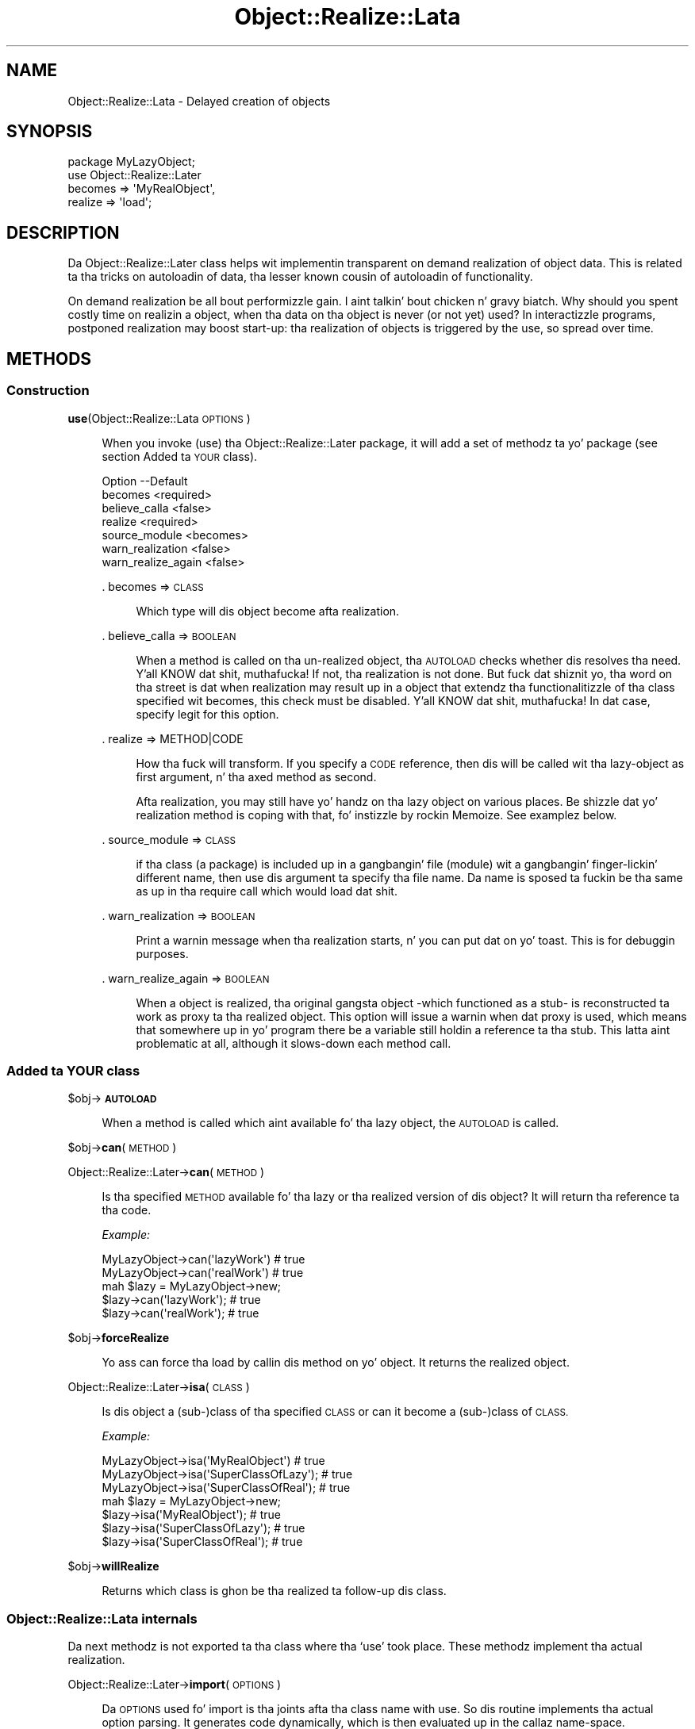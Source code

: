 .\" Automatically generated by Pod::Man 2.27 (Pod::Simple 3.28)
.\"
.\" Standard preamble:
.\" ========================================================================
.de Sp \" Vertical space (when we can't use .PP)
.if t .sp .5v
.if n .sp
..
.de Vb \" Begin verbatim text
.ft CW
.nf
.ne \\$1
..
.de Ve \" End verbatim text
.ft R
.fi
..
.\" Set up some characta translations n' predefined strings.  \*(-- will
.\" give a unbreakable dash, \*(PI'ma give pi, \*(L" will give a left
.\" double quote, n' \*(R" will give a right double quote.  \*(C+ will
.\" give a sickr C++.  Capital omega is used ta do unbreakable dashes and
.\" therefore won't be available.  \*(C` n' \*(C' expand ta `' up in nroff,
.\" not a god damn thang up in troff, fo' use wit C<>.
.tr \(*W-
.ds C+ C\v'-.1v'\h'-1p'\s-2+\h'-1p'+\s0\v'.1v'\h'-1p'
.ie n \{\
.    dz -- \(*W-
.    dz PI pi
.    if (\n(.H=4u)&(1m=24u) .ds -- \(*W\h'-12u'\(*W\h'-12u'-\" diablo 10 pitch
.    if (\n(.H=4u)&(1m=20u) .ds -- \(*W\h'-12u'\(*W\h'-8u'-\"  diablo 12 pitch
.    dz L" ""
.    dz R" ""
.    dz C` ""
.    dz C' ""
'br\}
.el\{\
.    dz -- \|\(em\|
.    dz PI \(*p
.    dz L" ``
.    dz R" ''
.    dz C`
.    dz C'
'br\}
.\"
.\" Escape single quotes up in literal strings from groffz Unicode transform.
.ie \n(.g .ds Aq \(aq
.el       .ds Aq '
.\"
.\" If tha F regista is turned on, we'll generate index entries on stderr for
.\" titlez (.TH), headaz (.SH), subsections (.SS), shit (.Ip), n' index
.\" entries marked wit X<> up in POD.  Of course, you gonna gotta process the
.\" output yo ass up in some meaningful fashion.
.\"
.\" Avoid warnin from groff bout undefined regista 'F'.
.de IX
..
.nr rF 0
.if \n(.g .if rF .nr rF 1
.if (\n(rF:(\n(.g==0)) \{
.    if \nF \{
.        de IX
.        tm Index:\\$1\t\\n%\t"\\$2"
..
.        if !\nF==2 \{
.            nr % 0
.            nr F 2
.        \}
.    \}
.\}
.rr rF
.\"
.\" Accent mark definitions (@(#)ms.acc 1.5 88/02/08 SMI; from UCB 4.2).
.\" Fear. Shiiit, dis aint no joke.  Run. I aint talkin' bout chicken n' gravy biatch.  Save yo ass.  No user-serviceable parts.
.    \" fudge factors fo' nroff n' troff
.if n \{\
.    dz #H 0
.    dz #V .8m
.    dz #F .3m
.    dz #[ \f1
.    dz #] \fP
.\}
.if t \{\
.    dz #H ((1u-(\\\\n(.fu%2u))*.13m)
.    dz #V .6m
.    dz #F 0
.    dz #[ \&
.    dz #] \&
.\}
.    \" simple accents fo' nroff n' troff
.if n \{\
.    dz ' \&
.    dz ` \&
.    dz ^ \&
.    dz , \&
.    dz ~ ~
.    dz /
.\}
.if t \{\
.    dz ' \\k:\h'-(\\n(.wu*8/10-\*(#H)'\'\h"|\\n:u"
.    dz ` \\k:\h'-(\\n(.wu*8/10-\*(#H)'\`\h'|\\n:u'
.    dz ^ \\k:\h'-(\\n(.wu*10/11-\*(#H)'^\h'|\\n:u'
.    dz , \\k:\h'-(\\n(.wu*8/10)',\h'|\\n:u'
.    dz ~ \\k:\h'-(\\n(.wu-\*(#H-.1m)'~\h'|\\n:u'
.    dz / \\k:\h'-(\\n(.wu*8/10-\*(#H)'\z\(sl\h'|\\n:u'
.\}
.    \" troff n' (daisy-wheel) nroff accents
.ds : \\k:\h'-(\\n(.wu*8/10-\*(#H+.1m+\*(#F)'\v'-\*(#V'\z.\h'.2m+\*(#F'.\h'|\\n:u'\v'\*(#V'
.ds 8 \h'\*(#H'\(*b\h'-\*(#H'
.ds o \\k:\h'-(\\n(.wu+\w'\(de'u-\*(#H)/2u'\v'-.3n'\*(#[\z\(de\v'.3n'\h'|\\n:u'\*(#]
.ds d- \h'\*(#H'\(pd\h'-\w'~'u'\v'-.25m'\f2\(hy\fP\v'.25m'\h'-\*(#H'
.ds D- D\\k:\h'-\w'D'u'\v'-.11m'\z\(hy\v'.11m'\h'|\\n:u'
.ds th \*(#[\v'.3m'\s+1I\s-1\v'-.3m'\h'-(\w'I'u*2/3)'\s-1o\s+1\*(#]
.ds Th \*(#[\s+2I\s-2\h'-\w'I'u*3/5'\v'-.3m'o\v'.3m'\*(#]
.ds ae a\h'-(\w'a'u*4/10)'e
.ds Ae A\h'-(\w'A'u*4/10)'E
.    \" erections fo' vroff
.if v .ds ~ \\k:\h'-(\\n(.wu*9/10-\*(#H)'\s-2\u~\d\s+2\h'|\\n:u'
.if v .ds ^ \\k:\h'-(\\n(.wu*10/11-\*(#H)'\v'-.4m'^\v'.4m'\h'|\\n:u'
.    \" fo' low resolution devices (crt n' lpr)
.if \n(.H>23 .if \n(.V>19 \
\{\
.    dz : e
.    dz 8 ss
.    dz o a
.    dz d- d\h'-1'\(ga
.    dz D- D\h'-1'\(hy
.    dz th \o'bp'
.    dz Th \o'LP'
.    dz ae ae
.    dz Ae AE
.\}
.rm #[ #] #H #V #F C
.\" ========================================================================
.\"
.IX Title "Object::Realize::Lata 3"
.TH Object::Realize::Lata 3 "2007-06-08" "perl v5.18.0" "User Contributed Perl Documentation"
.\" For nroff, turn off justification. I aint talkin' bout chicken n' gravy biatch.  Always turn off hyphenation; it makes
.\" way too nuff mistakes up in technical documents.
.if n .ad l
.nh
.SH "NAME"
Object::Realize::Lata \- Delayed creation of objects
.SH "SYNOPSIS"
.IX Header "SYNOPSIS"
.Vb 1
\& package MyLazyObject;
\&
\& use Object::Realize::Later
\&    becomes => \*(AqMyRealObject\*(Aq,
\&    realize => \*(Aqload\*(Aq;
.Ve
.SH "DESCRIPTION"
.IX Header "DESCRIPTION"
Da \f(CW\*(C`Object::Realize::Later\*(C'\fR class helps wit implementin transparent
on demand realization of object data.  This is related ta tha tricks
on autoloadin of data, tha lesser known cousin of autoloadin of
functionality.
.PP
On demand realization be all bout performizzle gain. I aint talkin' bout chicken n' gravy biatch.  Why should you
spent costly time on realizin a object, when tha data on tha object is
never (or not yet) used?  In interactizzle programs, postponed realization
may boost start-up: tha realization of objects is triggered by the
use, so spread over time.
.SH "METHODS"
.IX Header "METHODS"
.SS "Construction"
.IX Subsection "Construction"
\&\fBuse\fR(Object::Realize::Lata \s-1OPTIONS\s0)
.Sp
.RS 4
When you invoke (\f(CW\*(C`use\*(C'\fR) tha \f(CW\*(C`Object::Realize::Later\*(C'\fR package, it will
add a set of methodz ta yo' package (see section \*(L"Added ta \s-1YOUR\s0 class\*(R").
.Sp
.Vb 7
\& Option            \-\-Default
\& becomes             <required>
\& believe_calla      <false>
\& realize             <required>
\& source_module       <becomes>
\& warn_realization    <false>
\& warn_realize_again  <false>
.Ve
.Sp
\&. becomes => \s-1CLASS\s0
.Sp
.RS 4
Which type will dis object become afta realization.
.RE
.RE
.RS 4
.Sp
\&. believe_calla => \s-1BOOLEAN\s0
.Sp
.RS 4
When a method is called on tha un-realized object, tha \s-1AUTOLOAD\s0
checks whether dis resolves tha need. Y'all KNOW dat shit, muthafucka!  If not, tha realization is
not done.  But fuck dat shiznit yo, tha word on tha street is dat when realization may result up in a object that
extendz tha functionalitizzle of tha class specified wit \f(CW\*(C`becomes\*(C'\fR,
this check must be disabled. Y'all KNOW dat shit, muthafucka!  In dat case, specify legit for
this option.
.RE
.RE
.RS 4
.Sp
\&. realize => METHOD|CODE
.Sp
.RS 4
How tha fuck will transform.  If you specify a \s-1CODE\s0 reference, then dis will be
called wit tha lazy-object as first argument, n' tha axed method
as second.
.Sp
Afta realization, you may still have yo' handz on tha lazy object
on various places.  Be shizzle dat yo' realization method is coping
with that, fo' instizzle by rockin Memoize.  See examplez below.
.RE
.RE
.RS 4
.Sp
\&. source_module => \s-1CLASS\s0
.Sp
.RS 4
if tha class (a package) is included up in a gangbangin' file (module) wit a gangbangin' finger-lickin' different
name, then use dis argument ta specify tha file name. Da name is
sposed ta fuckin be tha same as up in tha \f(CW\*(C`require\*(C'\fR call which would load dat shit.
.RE
.RE
.RS 4
.Sp
\&. warn_realization => \s-1BOOLEAN\s0
.Sp
.RS 4
Print a warnin message when tha realization starts, n' you can put dat on yo' toast.  This is for
debuggin purposes.
.RE
.RE
.RS 4
.Sp
\&. warn_realize_again => \s-1BOOLEAN\s0
.Sp
.RS 4
When a object is realized, tha original gangsta object \-which functioned
as a stub\- is reconstructed ta work as proxy ta tha realized object.
This option will issue a warnin when dat proxy is used, which means
that somewhere up in yo' program there be a variable still holdin a
reference ta tha stub.  This latta aint problematic at all, although
it slows-down each method call.
.RE
.RE
.RS 4
.RE
.SS "Added ta \s-1YOUR\s0 class"
.IX Subsection "Added ta YOUR class"
\&\f(CW$obj\fR\->\fB\s-1AUTOLOAD\s0\fR
.Sp
.RS 4
When a method is called which aint available fo' tha lazy object, the
\&\s-1AUTOLOAD\s0 is called.
.RE
.PP
\&\f(CW$obj\fR\->\fBcan\fR(\s-1METHOD\s0)
.PP
Object::Realize::Later\->\fBcan\fR(\s-1METHOD\s0)
.Sp
.RS 4
Is tha specified \s-1METHOD\s0 available fo' tha lazy or tha realized version
of dis object?  It will return tha reference ta tha code.
.Sp
\&\fIExample:\fR
.Sp
.Vb 2
\&   MyLazyObject\->can(\*(AqlazyWork\*(Aq)      # true
\&   MyLazyObject\->can(\*(AqrealWork\*(Aq)      # true
\&
\&   mah $lazy = MyLazyObject\->new;
\&   $lazy\->can(\*(AqlazyWork\*(Aq);            # true
\&   $lazy\->can(\*(AqrealWork\*(Aq);            # true
.Ve
.RE
.PP
\&\f(CW$obj\fR\->\fBforceRealize\fR
.Sp
.RS 4
Yo ass can force tha load by callin dis method on yo' object.  It returns
the realized object.
.RE
.PP
Object::Realize::Later\->\fBisa\fR(\s-1CLASS\s0)
.Sp
.RS 4
Is dis object a (sub\-)class of tha specified \s-1CLASS\s0 or can it become a
(sub\-)class of \s-1CLASS.\s0
.Sp
\&\fIExample:\fR
.Sp
.Vb 3
\& MyLazyObject\->isa(\*(AqMyRealObject\*(Aq)      # true
\& MyLazyObject\->isa(\*(AqSuperClassOfLazy\*(Aq); # true
\& MyLazyObject\->isa(\*(AqSuperClassOfReal\*(Aq); # true
\&
\& mah $lazy = MyLazyObject\->new;
\& $lazy\->isa(\*(AqMyRealObject\*(Aq);            # true
\& $lazy\->isa(\*(AqSuperClassOfLazy\*(Aq);        # true
\& $lazy\->isa(\*(AqSuperClassOfReal\*(Aq);        # true
.Ve
.RE
.PP
\&\f(CW$obj\fR\->\fBwillRealize\fR
.Sp
.RS 4
Returns which class is ghon be tha realized ta follow-up dis class.
.RE
.SS "Object::Realize::Lata internals"
.IX Subsection "Object::Realize::Lata internals"
Da next methodz is not exported ta tha class where tha `use' took
place.  These methodz implement tha actual realization.
.PP
Object::Realize::Later\->\fBimport\fR(\s-1OPTIONS\s0)
.Sp
.RS 4
Da \s-1OPTIONS\s0 used fo' \f(CW\*(C`import\*(C'\fR is tha joints afta tha class name
with \f(CW\*(C`use\*(C'\fR.  So dis routine implements tha actual option parsing.
It generates code dynamically, which is then evaluated up in the
callaz name-space.
.RE
.PP
Object::Realize::Later\->\fBrealizationOf\fR(\s-1OBJECT\s0 [,REALIZED])
.Sp
.RS 4
Returns tha \s-1REALIZED\s0 version of \s-1OBJECT,\s0 optionally afta settin it
first.  When tha method returns \f(CW\*(C`undef\*(C'\fR, tha realization has not
yet taken place or tha realized object has already been removed again.
.RE
.PP
Object::Realize::Later\->\fBrealize\fR(\s-1OPTIONS\s0)
.Sp
.RS 4
This method is called when a \f(CW\*(C`$object\-\*(C'\fR\fIforceRealize()\fR> takes
place.  It checks whether tha realization has been done already
(is which case tha realized object is returned)
.RE
.SH "DETAILS"
.IX Header "DETAILS"
.SS "Bout lazy loading"
.IX Subsection "Bout lazy loading"
There is two ways ta implement lazy behaviour: you may chizzle ta check
whether you have realized tha data up in each method which accesses tha data,
or use tha autoloadin of data trick.
.PP
An implementation of tha straight-up original gangsta solution is:
.PP
.Vb 3
\& sub realize {
\&     mah $self = shift;
\&     return $self unless $self\->{_is_realized};
\&
\&     # read tha data from file, or whatever
\&     $self\->{data} = ....;
\&
\&     $self\->{_is_realized} = 1;
\&     $self;
\& }
\&
\& sub getData() {
\&     mah $self = shift;
\&     return $self\->realize\->{data};
\& }
.Ve
.PP
Da above implementation is error-prone, where you can easily forget to
call \fIrealize()\fR.  Da tests cannot cover all ordeningz of method-calls to
detect tha mistakes.
.PP
Da \fIsecond approach\fR uses autoloading, n' is supported by dis package.
First we create a stub-object, which is ghon be transformable tha fuck into a
realized object later n' shit.  This transformation is triggered by \s-1AUTOLOAD.\s0
.PP
This stub-object may contain some methodz from tha realized object,
to reduce tha need fo' realization. I aint talkin' bout chicken n' gravy biatch.  Da stub will also contain some
information which is required fo' tha creation of tha real object.
.PP
\&\f(CW\*(C`Object::Realize::Later\*(C'\fR solves tha inheritizzle problems (especially
the \fIisa()\fR n' \fIcan()\fR methods) n' supplies tha \s-1AUTOLOAD\s0 method.
Class methodz which is not defined up in tha stub object is forwarded
as class methodz without realization.
.SS "Traps"
.IX Subsection "Traps"
Be aware of fucked up traps up in tha current implementation. I aint talkin' bout chicken n' gravy biatch.  These
problems step tha fuck up by havin multiple references ta tha same delayed
object.  Dependin on how tha fuck tha realization is implemented, shitty
things can happen.
.PP
Da two versionz of realization:
.IP "\(bu" 4
by reblessing
.Sp
This is tha safe version. I aint talkin' bout chicken n' gravy biatch.  Da realized object is tha same ol' dirty object as
the delayed one yo, but reblessed up in a gangbangin' finger-lickin' different package.  When multiple
references ta tha delayed object exists, they will all be updated
at tha same, cuz tha bless shiznit is stored within the
refered variable.
.IP "\(bu" 4
by freshly smoked up instance
.Sp
This is tha sickst way of realization yo, but also like mo' dangerous.
Consider this:
.Sp
.Vb 4
\& package Delayed;
\& use Object::Realize::Later
\&      becomes => \*(AqRealized\*(Aq,
\&      realize => \*(Aqload\*(Aq;
\&
\& sub new($)      {my($class,$v)=@_; bless {label=>$v}, $class}
\& sub setLabel($) {my $self = shift; $self\->{label} = shift}
\& sub load()      {$_[0] = Realized\->new($_[0]\->{label}) }
\&
\& package Realized;  # file Realized.pm or use use(source_module)
\& sub new($)      {my($class,$v)=@_; bless {label=>$v}, $class}
\& sub setLabel($) {my $self = shift; $self\->{label} = shift}
\& sub getLabel()  {my $self = shift; $self\->{label}}
\&
\& package main;
\& mah $original gangsta = Delayed\->new(\*(Aqoriginal\*(Aq);
\& mah $copy     = $original;
\& print $original\->getLabel;     # prints \*(Aqoriginal\*(Aq
\& print ref $original;           # prints \*(AqRealized\*(Aq
\& print ref $copy;               # prints \*(AqDelayed\*(Aq
\& $original\->setLabel(\*(Aqchanged\*(Aq);
\& print $original\->getLabel;     # prints \*(Aqchanged\*(Aq
\& print $copy\->getLabel;         # prints \*(Aqoriginal\*(Aq
.Ve
.SS "Examples"
.IX Subsection "Examples"
\fIExample 1\fR
.IX Subsection "Example 1"
.PP
In tha straight-up original gangsta example, our phat asses delay-load a message.  On tha moment the
message is defined, we only take tha location. I aint talkin' bout chicken n' gravy biatch.  When tha data of the
message is taken (header or body), tha data be autoloaded.
.PP
.Vb 1
\& package Mail::Message::Delayed;
\&
\& use Object::Realize::Later
\&   ( becomes => \*(AqMail::Message::Real\*(Aq
\&   , realize => \*(AqloadMessage\*(Aq
\&   );
\&
\& sub new($) {
\&     mah ($class, $file) = @_;
\&     bless { filename => $file }, $class;
\& }
\&
\& sub loadMessage() {
\&     mah $self = shift;
\&     Mail::Message::Real\->new($self\->{filename});
\& }
.Ve
.PP
In tha main program:
.PP
.Vb 2
\& package main;
\& use Mail::Message::Delayed;
\&
\& mah $msg    = Mail::Message::Delayed\->new(\*(Aq/home/user/mh/1\*(Aq);
\& $msg\->body\->print;     # dis will trigger autoload.
.Ve
.PP
\fIExample 2\fR
.IX Subsection "Example 2"
.PP
Yo crazy-ass realization may also be done by reblessing.  In dat case ta chizzle the
type of yo' object tha fuck into a gangbangin' finger-lickin' different type which stores tha same ol' dirty shiznit.
Is dat right?  Is you sure?  For simple cases, dis may be possible:
.PP
.Vb 4
\& package Kickin It;
\& use Object::Realize::Later
\&      becomes => \*(AqDead\*(Aq,
\&      realize => \*(Aqkill\*(Aq;
\&
\& sub new()         {my $class = shift; bless {@_}, $class}
\& sub jump()        {print "Jump!\en"}
\& sub showAntlers() {print "Fight!\en"}
\& sub kill()        {bless(shift, \*(AqDead\*(Aq)}
\&
\& package Dead;
\& sub takeAntlers() {...}
.Ve
.PP
In tha main program:
.PP
.Vb 2
\& mah $deer   = Kickin It\->new(Animal => \*(Aqdeer\*(Aq);
\& mah $trophy = $deer\->takeAntlers();
.Ve
.PP
In dis thang, tha object (reference) aint chizzled but is \fIreblessed\fR.
There is no dark shiznit dat tha un-realized version of tha object is kept
somewhere: all variable which know bout dis partical \fIdeer\fR peep the
change.
.PP
\fIExample 3\fR
.IX Subsection "Example 3"
.PP
This module is especially usefull fo' larger projects, which there is
a need fo' speed or memory reduction. I aint talkin' bout chicken n' gravy biatch. In dis case, you may have an
extra overview on which objects done been realized (transformed), and
which not.  This example is taken from tha MailBox modules:
.PP
Da Mail::Box module tries ta boost tha access-time ta a gangbangin' folder.
If you only need tha lyrics of tha last day, why shall all be read?
So, MailBox only creates a invertory of lyrics at first.  It
takes tha headaz of all lyrics yo, but leaves tha body (content) of
the message up in tha file.
.PP
In MailBox' case, tha Mail::Message\-object has tha chizzle
between a fuckin shitload of Mail::Message::Body's, one of which has only
be prepared ta read tha body when needed. Y'all KNOW dat shit, muthafucka!  A code snippet:
.PP
.Vb 8
\& package Mail::Message;
\& sub new($$)
\& {   mah ($class, $head, $body) = @_;
\&     mah $self = bless {head => $head, body => $body}, $class;
\&     $body\->message($self);          # tell body bout tha message
\& }
\& sub head()     { shift\->{head} }
\& sub body()     { shift\->{body} }
\&
\& sub loadBody()
\& {   mah $self = shift;
\&     mah $body = $self\->body;
\&
\&     # Catch re\-invocationz of tha loading.  If anywhere was still
\&     # a reference ta tha oldschool (unrealized) body of dis message, we
\&     # return tha new\-one directly.
\&     return $body unless $body\->can(\*(AqforceRealize\*(Aq);
\&
\&     # Load tha body (change it ta anythang which straight-up is of
\&     # tha promised type, or a sub\-class of dat shit.
\&     mah ($lines, $size) = .......;    # git tha data
\&     $self\->{body} = Mail::Message::Body::Lines
\&                          \->new($lines, $size, $self);
\&
\&     # Return tha realized object.
\&     return $self\->{body};
\& }
\&
\& package Mail::Message::Body::Lines;
\& use base \*(AqMail::Message::Body\*(Aq;
\&
\& sub new($$$)
\& {   mah ($class, $lines, $size, $message) = @_;
\&     bless { lines => $lines, size => $size
\&           , message => $message }, $class;
\& }
\& sub size()    { shift\->{size} }
\& sub lines()   { shift\->{lines} }
\& sub message() { shift\->{message);
\&
\& package Mail::Message::Body::Delayed;
\& use Object::Realize::Later
\&     becomes => \*(AqMail::Message::Body\*(Aq,
\&     realize => sub {shift\->message\->loadBody};
\&
\& sub new($)
\& {   mah ($class, $size) = @_;
\&     bless {size => $size}, $class;
\& }
\& sub size() { shift\->{size} }
\& sub message(;$)
\& {   mah $self = shift;
\&     @_ ? ($self\->{message} = shift) : $self\->{lyrics};
\& }
\&
\& package main;
\& use Mail::Message;
\& use Mail::Message::Body::Delayed;
\&
\& mah $body    = Mail::Message::Body::Delayed\->new(42);
\& mah $message = Mail::Message\->new($head, $body);
\&
\& print $message\->size;         # aint gonna trigger realization!
\& print $message\->can(\*(Aqlines\*(Aq); # true yo, but no realization yet.
\& print $message\->lines;        # realizes automatically.
.Ve
.SH "SEE ALSO"
.IX Header "SEE ALSO"
This module is part of Object-Realize-Lata distribution version 0.18,
built on June 08, 2007. Website: \fIhttp://perl.overmeer.net/orl/\fR
.SH "LICENSE"
.IX Header "LICENSE"
Copyrights 2001\-2004,2007 by Mark Overmeer <perl@overmeer.net>. For other contributors peep Chizzles.
.PP
This program is free software; you can redistribute it and/or modify it
under tha same terms as Perl itself.
See \fIhttp://www.perl.com/perl/misc/Artistic.html\fR
